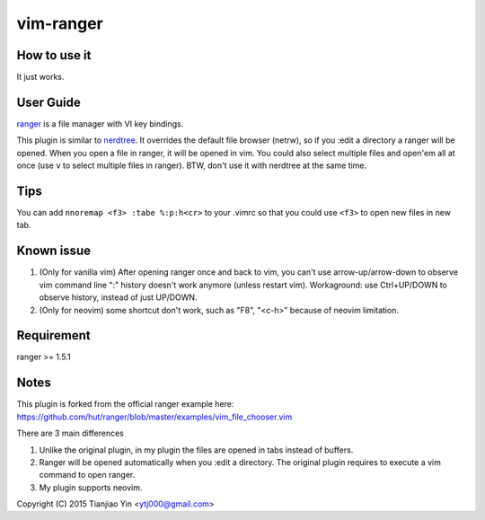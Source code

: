 vim-ranger
==========

How to use it
---------------

It just works.

User Guide
----------

`ranger <http://ranger.nongnu.org/>`_ is a file manager with VI key bindings.

This plugin is similar to `nerdtree <https://github.com/scrooloose/nerdtree>`_. 
It overrides the default file browser (netrw), so if you :edit a directory a ranger will be opened. 
When you open a file in ranger, it will be opened in vim.
You could also select multiple files and open'em all at once (use ``v`` to select multiple files in ranger).
BTW, don't use it with nerdtree at the same time. 

Tips
-----

You can add ``nnoremap <f3> :tabe %:p:h<cr>`` to your .vimrc so that you could use ``<f3>`` to open new files in new tab.

Known issue
-----------

1. (Only for vanilla vim) After opening ranger once and back to vim, you can't use arrow-up/arrow-down to observe vim command line ":" history doesn't work anymore (unless restart vim).
   Workaground: use Ctrl+UP/DOWN to observe history, instead of just UP/DOWN.
2. (Only for neovim) some shortcut don't work, such as "F8", "<c-h>" because of neovim limitation.

Requirement
------------

ranger >= 1.5.1

Notes
-----

This plugin is forked from the official ranger example here:
https://github.com/hut/ranger/blob/master/examples/vim_file_chooser.vim

There are 3 main differences

1. Unlike the original plugin, in my plugin the files are opened in tabs instead of buffers.
2. Ranger will be opened automatically when you :edit a directory. The original plugin requires to execute a vim command to open ranger.
3. My plugin supports neovim.

Copyright (C) 2015 Tianjiao Yin <ytj000@gmail.com>
